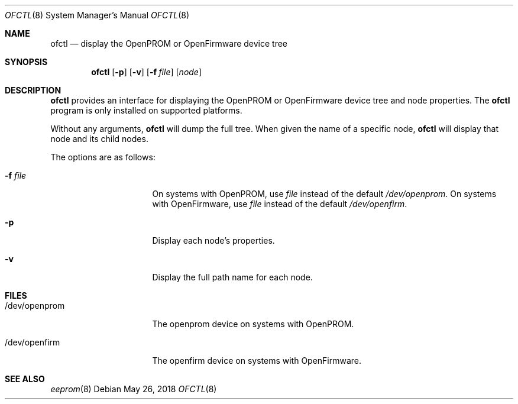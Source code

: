 .\"	$NetBSD: ofctl.8,v 1.5 2018/05/26 10:21:41 jmcneill Exp $
.\"
.\" Copyright (c) 2006 The NetBSD Foundation, Inc.
.\" All rights reserved.
.\"
.\" This code is derived from software contributed to The NetBSD Foundation
.\" by Matt Thomas.
.\"
.\" Redistribution and use in source and binary forms, with or without
.\" modification, are permitted provided that the following conditions
.\" are met:
.\" 1. Redistributions of source code must retain the above copyright
.\"    notice, this list of conditions and the following disclaimer.
.\" 2. Redistributions in binary form must reproduce the above copyright
.\"    notice, this list of conditions and the following disclaimer in the
.\"    documentation and/or other materials provided with the distribution.
.\"
.\" THIS SOFTWARE IS PROVIDED BY THE NETBSD FOUNDATION, INC. AND CONTRIBUTORS
.\" ``AS IS'' AND ANY EXPRESS OR IMPLIED WARRANTIES, INCLUDING, BUT NOT LIMITED
.\" TO, THE IMPLIED WARRANTIES OF MERCHANTABILITY AND FITNESS FOR A PARTICULAR
.\" PURPOSE ARE DISCLAIMED.  IN NO EVENT SHALL THE FOUNDATION OR CONTRIBUTORS
.\" BE LIABLE FOR ANY DIRECT, INDIRECT, INCIDENTAL, SPECIAL, EXEMPLARY, OR
.\" CONSEQUENTIAL DAMAGES (INCLUDING, BUT NOT LIMITED TO, PROCUREMENT OF
.\" SUBSTITUTE GOODS OR SERVICES; LOSS OF USE, DATA, OR PROFITS; OR BUSINESS
.\" INTERRUPTION) HOWEVER CAUSED AND ON ANY THEORY OF LIABILITY, WHETHER IN
.\" CONTRACT, STRICT LIABILITY, OR TORT (INCLUDING NEGLIGENCE OR OTHERWISE)
.\" ARISING IN ANY WAY OUT OF THE USE OF THIS SOFTWARE, EVEN IF ADVISED OF THE
.\" POSSIBILITY OF SUCH DAMAGE.
.\"
.Dd May 26, 2018
.Dt OFCTL 8
.Os
.Sh NAME
.Nm ofctl
.Nd display the OpenPROM or OpenFirmware device tree
.Sh SYNOPSIS
.Nm
.Op Fl p
.Op Fl v
.Op Fl f Ar file
.Op Ar node
.Sh DESCRIPTION
.Nm
provides an interface for displaying the OpenPROM or OpenFirmware
device tree and node properties.
The
.Nm
program is only installed on supported platforms.
.Pp
Without any arguments,
.Nm
will dump the full tree.
When given the name of a specific node,
.Nm
will display that node and its child nodes.
.Pp
The options are as follows:
.Bl -tag -offset indent -width 8n
.It Fl f Ar file
On systems with OpenPROM, use
.Ar file
instead of the default
.Pa /dev/openprom .
On systems with OpenFirmware, use
.Ar file
instead of the default
.Pa /dev/openfirm .
.It Fl p
Display each node's properties.
.It Fl v
Display the full path name for each node.
.El
.Sh FILES
.Bl -tag -width "/dev/openprom "
.It /dev/openprom
The openprom device on systems with OpenPROM.
.It /dev/openfirm
The openfirm device on systems with OpenFirmware.
.El
.Sh SEE ALSO
.Xr eeprom 8

